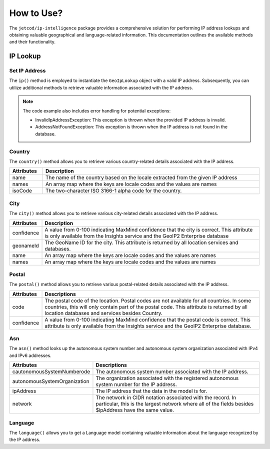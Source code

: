 .. _how_to_use

How to Use?
***********


The ``jetcod/ip-intelligence`` package provides a comprehensive solution for performing IP address lookups and obtaining valuable geographical and language-related information. This documentation outlines the available methods and their functionality.


IP Lookup
=========


Set IP Address
--------------

The ``ip()`` method is employed to instantiate the ``GeoIpLookup`` object with a valid IP address. Subsequently, you can utilize additional methods to retrieve valuable information associated with the IP address.

.. code-block:: php
    :caption: example: 

    <?php

    $address = '206.47.249.128';
    $ip = $lookup->ip($address);


.. note:: 
   The code example also includes error handling for potential exceptions:

   - InvalidIpAddressException: This exception is thrown when the provided IP address is invalid.
   - AddressNotFoundException: This exception is thrown when the IP address is not found in the database.


Country
-------

The ``country()`` method allows you to retrieve various country-related details associated with the IP address.

.. code-block:: php
    :caption: example: 

    <?php

    $countryName = $ip->country()->name;
    // Returns the name of the country, e.g., 'Canada'


.. table::
   :width: 100%
   :align: center

   +------------+---------------------------------------------------------------------------------+
   | Attributes | Description                                                                     |
   +============+=================================================================================+
   | name       | The name of the country based on the locale extracted from the given IP address |
   +------------+---------------------------------------------------------------------------------+
   | names      | An array map where the keys are locale codes and the values are names           |
   +------------+---------------------------------------------------------------------------------+
   | isoCode    | The two-character ISO 3166-1 alpha code for the country.                        |
   +------------+---------------------------------------------------------------------------------+


City
----

The ``city()`` method allows you to retrieve various city-related details associated with the IP address.

.. code-block:: php
    :caption: example:

    <?php

    $cityName = $ip->city()->name;
    // Returns the name of the city, e.g., 'Toronto'


.. table::
   :width: 100%
   :align: center

   +------------+----------------------------------------------------------------------------------------------------------------------------------------------------------------------------+
   | Attributes | Description                                                                                                                                                                |
   +============+============================================================================================================================================================================+
   | confidence | A value from 0-100 indicating MaxMind confidence that the city is correct. This attribute is only available from the Insights service and the GeoIP2 Enterprise database   |
   +------------+----------------------------------------------------------------------------------------------------------------------------------------------------------------------------+
   | geonameId  | The GeoName ID for the city. This attribute is returned by all location services and databases.                                                                            |
   +------------+----------------------------------------------------------------------------------------------------------------------------------------------------------------------------+
   | name       | An array map where the keys are locale codes and the values are names                                                                                                      |
   +------------+----------------------------------------------------------------------------------------------------------------------------------------------------------------------------+
   | names      | An array map where the keys are locale codes and the values are names                                                                                                      |
   +------------+----------------------------------------------------------------------------------------------------------------------------------------------------------------------------+


Postal
------

The ``postal()`` method allows you to retrieve various postal-related details associated with the IP address.

.. code-block:: php
    :caption: example:

    <?php

    $postalCode = $ip->postal()->code;


.. table::
   :width: 100%
   :align: center

   +------------+------------------------------------------------------------------------------------------------------------------------------------------------------------------------------------------------------------------------------------------+
   | Attributes | Descriptions                                                                                                                                                                                                                             |
   +============+==========================================================================================================================================================================================================================================+
   | code       | The postal code of the location. Postal codes are not available for all countries. In some countries, this will only contain part of the postal code. This attribute is returned by all location databases and services besides Country. |
   +------------+------------------------------------------------------------------------------------------------------------------------------------------------------------------------------------------------------------------------------------------+
   | confidence | A value from 0-100 indicating MaxMind confidence that the postal code is correct. This attribute is only available from the Insights service and the GeoIP2 Enterprise database.                                                         |
   +------------+------------------------------------------------------------------------------------------------------------------------------------------------------------------------------------------------------------------------------------------+


Asn
---

The ``asn()`` method looks up the autonomous system number and autonomous system organization associated with IPv4 and IPv6 addresses.

.. code-block:: php
    :caption: example:

    <?php

    $asn = $ip->asn()->code;


.. table::
   :width: 100%
   :align: center

   +------------------------------+---------------------------------------------------------------------------------------------------------------------------------------------------------------------+
   | Attributes                   | Descriptions                                                                                                                                                        |
   +==============================+=====================================================================================================================================================================+
   | cautonomousSystemNumberode   | The autonomous system number associated with the IP address.                                                                                                        |
   +------------------------------+---------------------------------------------------------------------------------------------------------------------------------------------------------------------+
   | autonomousSystemOrganization | The organization associated with the registered autonomous system number for the IP address.                                                                        |
   +------------------------------+---------------------------------------------------------------------------------------------------------------------------------------------------------------------+
   | ipAddress                    | The IP address that the data in the model is for.                                                                                                                   |
   +------------------------------+---------------------------------------------------------------------------------------------------------------------------------------------------------------------+
   | network                      | The network in CIDR notation associated with the record. In particular, this is the largest network where all of the fields besides $ipAddress have the same value. |
   +------------------------------+---------------------------------------------------------------------------------------------------------------------------------------------------------------------+


Language
--------

The ``language()`` allows you to get a Language model containing valuable information about the language recognized by the IP address. 

.. code-block:: php
    :caption: example:

    <?php

    $locale = $ip->language()->locale();
    // Returns the locale of the recognied language, e.g., 'en_US'

